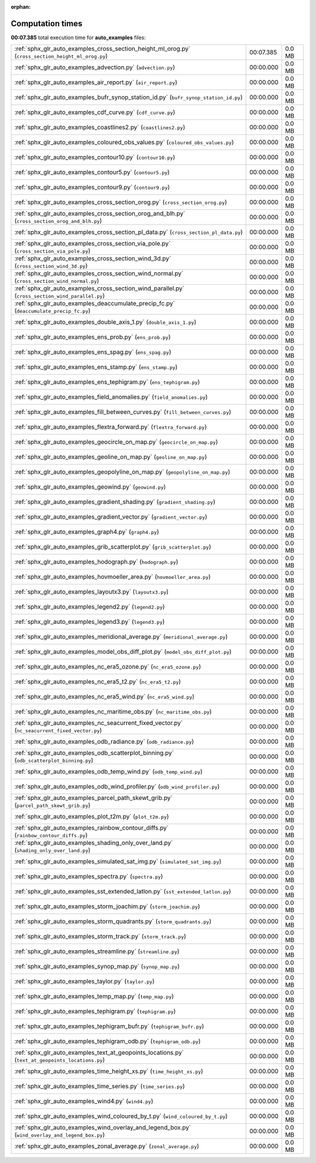 
:orphan:

.. _sphx_glr_auto_examples_sg_execution_times:

Computation times
=================
**00:07.385** total execution time for **auto_examples** files:

+-----------------------------------------------------------------------------------------------------+-----------+--------+
| :ref:`sphx_glr_auto_examples_cross_section_height_ml_orog.py` (``cross_section_height_ml_orog.py``) | 00:07.385 | 0.0 MB |
+-----------------------------------------------------------------------------------------------------+-----------+--------+
| :ref:`sphx_glr_auto_examples_advection.py` (``advection.py``)                                       | 00:00.000 | 0.0 MB |
+-----------------------------------------------------------------------------------------------------+-----------+--------+
| :ref:`sphx_glr_auto_examples_air_report.py` (``air_report.py``)                                     | 00:00.000 | 0.0 MB |
+-----------------------------------------------------------------------------------------------------+-----------+--------+
| :ref:`sphx_glr_auto_examples_bufr_synop_station_id.py` (``bufr_synop_station_id.py``)               | 00:00.000 | 0.0 MB |
+-----------------------------------------------------------------------------------------------------+-----------+--------+
| :ref:`sphx_glr_auto_examples_cdf_curve.py` (``cdf_curve.py``)                                       | 00:00.000 | 0.0 MB |
+-----------------------------------------------------------------------------------------------------+-----------+--------+
| :ref:`sphx_glr_auto_examples_coastlines2.py` (``coastlines2.py``)                                   | 00:00.000 | 0.0 MB |
+-----------------------------------------------------------------------------------------------------+-----------+--------+
| :ref:`sphx_glr_auto_examples_coloured_obs_values.py` (``coloured_obs_values.py``)                   | 00:00.000 | 0.0 MB |
+-----------------------------------------------------------------------------------------------------+-----------+--------+
| :ref:`sphx_glr_auto_examples_contour10.py` (``contour10.py``)                                       | 00:00.000 | 0.0 MB |
+-----------------------------------------------------------------------------------------------------+-----------+--------+
| :ref:`sphx_glr_auto_examples_contour5.py` (``contour5.py``)                                         | 00:00.000 | 0.0 MB |
+-----------------------------------------------------------------------------------------------------+-----------+--------+
| :ref:`sphx_glr_auto_examples_contour9.py` (``contour9.py``)                                         | 00:00.000 | 0.0 MB |
+-----------------------------------------------------------------------------------------------------+-----------+--------+
| :ref:`sphx_glr_auto_examples_cross_section_orog.py` (``cross_section_orog.py``)                     | 00:00.000 | 0.0 MB |
+-----------------------------------------------------------------------------------------------------+-----------+--------+
| :ref:`sphx_glr_auto_examples_cross_section_orog_and_blh.py` (``cross_section_orog_and_blh.py``)     | 00:00.000 | 0.0 MB |
+-----------------------------------------------------------------------------------------------------+-----------+--------+
| :ref:`sphx_glr_auto_examples_cross_section_pl_data.py` (``cross_section_pl_data.py``)               | 00:00.000 | 0.0 MB |
+-----------------------------------------------------------------------------------------------------+-----------+--------+
| :ref:`sphx_glr_auto_examples_cross_section_via_pole.py` (``cross_section_via_pole.py``)             | 00:00.000 | 0.0 MB |
+-----------------------------------------------------------------------------------------------------+-----------+--------+
| :ref:`sphx_glr_auto_examples_cross_section_wind_3d.py` (``cross_section_wind_3d.py``)               | 00:00.000 | 0.0 MB |
+-----------------------------------------------------------------------------------------------------+-----------+--------+
| :ref:`sphx_glr_auto_examples_cross_section_wind_normal.py` (``cross_section_wind_normal.py``)       | 00:00.000 | 0.0 MB |
+-----------------------------------------------------------------------------------------------------+-----------+--------+
| :ref:`sphx_glr_auto_examples_cross_section_wind_parallel.py` (``cross_section_wind_parallel.py``)   | 00:00.000 | 0.0 MB |
+-----------------------------------------------------------------------------------------------------+-----------+--------+
| :ref:`sphx_glr_auto_examples_deaccumulate_precip_fc.py` (``deaccumulate_precip_fc.py``)             | 00:00.000 | 0.0 MB |
+-----------------------------------------------------------------------------------------------------+-----------+--------+
| :ref:`sphx_glr_auto_examples_double_axis_1.py` (``double_axis_1.py``)                               | 00:00.000 | 0.0 MB |
+-----------------------------------------------------------------------------------------------------+-----------+--------+
| :ref:`sphx_glr_auto_examples_ens_prob.py` (``ens_prob.py``)                                         | 00:00.000 | 0.0 MB |
+-----------------------------------------------------------------------------------------------------+-----------+--------+
| :ref:`sphx_glr_auto_examples_ens_spag.py` (``ens_spag.py``)                                         | 00:00.000 | 0.0 MB |
+-----------------------------------------------------------------------------------------------------+-----------+--------+
| :ref:`sphx_glr_auto_examples_ens_stamp.py` (``ens_stamp.py``)                                       | 00:00.000 | 0.0 MB |
+-----------------------------------------------------------------------------------------------------+-----------+--------+
| :ref:`sphx_glr_auto_examples_ens_tephigram.py` (``ens_tephigram.py``)                               | 00:00.000 | 0.0 MB |
+-----------------------------------------------------------------------------------------------------+-----------+--------+
| :ref:`sphx_glr_auto_examples_field_anomalies.py` (``field_anomalies.py``)                           | 00:00.000 | 0.0 MB |
+-----------------------------------------------------------------------------------------------------+-----------+--------+
| :ref:`sphx_glr_auto_examples_fill_between_curves.py` (``fill_between_curves.py``)                   | 00:00.000 | 0.0 MB |
+-----------------------------------------------------------------------------------------------------+-----------+--------+
| :ref:`sphx_glr_auto_examples_flextra_forward.py` (``flextra_forward.py``)                           | 00:00.000 | 0.0 MB |
+-----------------------------------------------------------------------------------------------------+-----------+--------+
| :ref:`sphx_glr_auto_examples_geocircle_on_map.py` (``geocircle_on_map.py``)                         | 00:00.000 | 0.0 MB |
+-----------------------------------------------------------------------------------------------------+-----------+--------+
| :ref:`sphx_glr_auto_examples_geoline_on_map.py` (``geoline_on_map.py``)                             | 00:00.000 | 0.0 MB |
+-----------------------------------------------------------------------------------------------------+-----------+--------+
| :ref:`sphx_glr_auto_examples_geopolyline_on_map.py` (``geopolyline_on_map.py``)                     | 00:00.000 | 0.0 MB |
+-----------------------------------------------------------------------------------------------------+-----------+--------+
| :ref:`sphx_glr_auto_examples_geowind.py` (``geowind.py``)                                           | 00:00.000 | 0.0 MB |
+-----------------------------------------------------------------------------------------------------+-----------+--------+
| :ref:`sphx_glr_auto_examples_gradient_shading.py` (``gradient_shading.py``)                         | 00:00.000 | 0.0 MB |
+-----------------------------------------------------------------------------------------------------+-----------+--------+
| :ref:`sphx_glr_auto_examples_gradient_vector.py` (``gradient_vector.py``)                           | 00:00.000 | 0.0 MB |
+-----------------------------------------------------------------------------------------------------+-----------+--------+
| :ref:`sphx_glr_auto_examples_graph4.py` (``graph4.py``)                                             | 00:00.000 | 0.0 MB |
+-----------------------------------------------------------------------------------------------------+-----------+--------+
| :ref:`sphx_glr_auto_examples_grib_scatterplot.py` (``grib_scatterplot.py``)                         | 00:00.000 | 0.0 MB |
+-----------------------------------------------------------------------------------------------------+-----------+--------+
| :ref:`sphx_glr_auto_examples_hodograph.py` (``hodograph.py``)                                       | 00:00.000 | 0.0 MB |
+-----------------------------------------------------------------------------------------------------+-----------+--------+
| :ref:`sphx_glr_auto_examples_hovmoeller_area.py` (``hovmoeller_area.py``)                           | 00:00.000 | 0.0 MB |
+-----------------------------------------------------------------------------------------------------+-----------+--------+
| :ref:`sphx_glr_auto_examples_layoutx3.py` (``layoutx3.py``)                                         | 00:00.000 | 0.0 MB |
+-----------------------------------------------------------------------------------------------------+-----------+--------+
| :ref:`sphx_glr_auto_examples_legend2.py` (``legend2.py``)                                           | 00:00.000 | 0.0 MB |
+-----------------------------------------------------------------------------------------------------+-----------+--------+
| :ref:`sphx_glr_auto_examples_legend3.py` (``legend3.py``)                                           | 00:00.000 | 0.0 MB |
+-----------------------------------------------------------------------------------------------------+-----------+--------+
| :ref:`sphx_glr_auto_examples_meridional_average.py` (``meridional_average.py``)                     | 00:00.000 | 0.0 MB |
+-----------------------------------------------------------------------------------------------------+-----------+--------+
| :ref:`sphx_glr_auto_examples_model_obs_diff_plot.py` (``model_obs_diff_plot.py``)                   | 00:00.000 | 0.0 MB |
+-----------------------------------------------------------------------------------------------------+-----------+--------+
| :ref:`sphx_glr_auto_examples_nc_era5_ozone.py` (``nc_era5_ozone.py``)                               | 00:00.000 | 0.0 MB |
+-----------------------------------------------------------------------------------------------------+-----------+--------+
| :ref:`sphx_glr_auto_examples_nc_era5_t2.py` (``nc_era5_t2.py``)                                     | 00:00.000 | 0.0 MB |
+-----------------------------------------------------------------------------------------------------+-----------+--------+
| :ref:`sphx_glr_auto_examples_nc_era5_wind.py` (``nc_era5_wind.py``)                                 | 00:00.000 | 0.0 MB |
+-----------------------------------------------------------------------------------------------------+-----------+--------+
| :ref:`sphx_glr_auto_examples_nc_maritime_obs.py` (``nc_maritime_obs.py``)                           | 00:00.000 | 0.0 MB |
+-----------------------------------------------------------------------------------------------------+-----------+--------+
| :ref:`sphx_glr_auto_examples_nc_seacurrent_fixed_vector.py` (``nc_seacurrent_fixed_vector.py``)     | 00:00.000 | 0.0 MB |
+-----------------------------------------------------------------------------------------------------+-----------+--------+
| :ref:`sphx_glr_auto_examples_odb_radiance.py` (``odb_radiance.py``)                                 | 00:00.000 | 0.0 MB |
+-----------------------------------------------------------------------------------------------------+-----------+--------+
| :ref:`sphx_glr_auto_examples_odb_scatterplot_binning.py` (``odb_scatterplot_binning.py``)           | 00:00.000 | 0.0 MB |
+-----------------------------------------------------------------------------------------------------+-----------+--------+
| :ref:`sphx_glr_auto_examples_odb_temp_wind.py` (``odb_temp_wind.py``)                               | 00:00.000 | 0.0 MB |
+-----------------------------------------------------------------------------------------------------+-----------+--------+
| :ref:`sphx_glr_auto_examples_odb_wind_profiler.py` (``odb_wind_profiler.py``)                       | 00:00.000 | 0.0 MB |
+-----------------------------------------------------------------------------------------------------+-----------+--------+
| :ref:`sphx_glr_auto_examples_parcel_path_skewt_grib.py` (``parcel_path_skewt_grib.py``)             | 00:00.000 | 0.0 MB |
+-----------------------------------------------------------------------------------------------------+-----------+--------+
| :ref:`sphx_glr_auto_examples_plot_t2m.py` (``plot_t2m.py``)                                         | 00:00.000 | 0.0 MB |
+-----------------------------------------------------------------------------------------------------+-----------+--------+
| :ref:`sphx_glr_auto_examples_rainbow_contour_diffs.py` (``rainbow_contour_diffs.py``)               | 00:00.000 | 0.0 MB |
+-----------------------------------------------------------------------------------------------------+-----------+--------+
| :ref:`sphx_glr_auto_examples_shading_only_over_land.py` (``shading_only_over_land.py``)             | 00:00.000 | 0.0 MB |
+-----------------------------------------------------------------------------------------------------+-----------+--------+
| :ref:`sphx_glr_auto_examples_simulated_sat_img.py` (``simulated_sat_img.py``)                       | 00:00.000 | 0.0 MB |
+-----------------------------------------------------------------------------------------------------+-----------+--------+
| :ref:`sphx_glr_auto_examples_spectra.py` (``spectra.py``)                                           | 00:00.000 | 0.0 MB |
+-----------------------------------------------------------------------------------------------------+-----------+--------+
| :ref:`sphx_glr_auto_examples_sst_extended_latlon.py` (``sst_extended_latlon.py``)                   | 00:00.000 | 0.0 MB |
+-----------------------------------------------------------------------------------------------------+-----------+--------+
| :ref:`sphx_glr_auto_examples_storm_joachim.py` (``storm_joachim.py``)                               | 00:00.000 | 0.0 MB |
+-----------------------------------------------------------------------------------------------------+-----------+--------+
| :ref:`sphx_glr_auto_examples_storm_quadrants.py` (``storm_quadrants.py``)                           | 00:00.000 | 0.0 MB |
+-----------------------------------------------------------------------------------------------------+-----------+--------+
| :ref:`sphx_glr_auto_examples_storm_track.py` (``storm_track.py``)                                   | 00:00.000 | 0.0 MB |
+-----------------------------------------------------------------------------------------------------+-----------+--------+
| :ref:`sphx_glr_auto_examples_streamline.py` (``streamline.py``)                                     | 00:00.000 | 0.0 MB |
+-----------------------------------------------------------------------------------------------------+-----------+--------+
| :ref:`sphx_glr_auto_examples_synop_map.py` (``synop_map.py``)                                       | 00:00.000 | 0.0 MB |
+-----------------------------------------------------------------------------------------------------+-----------+--------+
| :ref:`sphx_glr_auto_examples_taylor.py` (``taylor.py``)                                             | 00:00.000 | 0.0 MB |
+-----------------------------------------------------------------------------------------------------+-----------+--------+
| :ref:`sphx_glr_auto_examples_temp_map.py` (``temp_map.py``)                                         | 00:00.000 | 0.0 MB |
+-----------------------------------------------------------------------------------------------------+-----------+--------+
| :ref:`sphx_glr_auto_examples_tephigram.py` (``tephigram.py``)                                       | 00:00.000 | 0.0 MB |
+-----------------------------------------------------------------------------------------------------+-----------+--------+
| :ref:`sphx_glr_auto_examples_tephigram_bufr.py` (``tephigram_bufr.py``)                             | 00:00.000 | 0.0 MB |
+-----------------------------------------------------------------------------------------------------+-----------+--------+
| :ref:`sphx_glr_auto_examples_tephigram_odb.py` (``tephigram_odb.py``)                               | 00:00.000 | 0.0 MB |
+-----------------------------------------------------------------------------------------------------+-----------+--------+
| :ref:`sphx_glr_auto_examples_text_at_geopoints_locations.py` (``text_at_geopoints_locations.py``)   | 00:00.000 | 0.0 MB |
+-----------------------------------------------------------------------------------------------------+-----------+--------+
| :ref:`sphx_glr_auto_examples_time_height_xs.py` (``time_height_xs.py``)                             | 00:00.000 | 0.0 MB |
+-----------------------------------------------------------------------------------------------------+-----------+--------+
| :ref:`sphx_glr_auto_examples_time_series.py` (``time_series.py``)                                   | 00:00.000 | 0.0 MB |
+-----------------------------------------------------------------------------------------------------+-----------+--------+
| :ref:`sphx_glr_auto_examples_wind4.py` (``wind4.py``)                                               | 00:00.000 | 0.0 MB |
+-----------------------------------------------------------------------------------------------------+-----------+--------+
| :ref:`sphx_glr_auto_examples_wind_coloured_by_t.py` (``wind_coloured_by_t.py``)                     | 00:00.000 | 0.0 MB |
+-----------------------------------------------------------------------------------------------------+-----------+--------+
| :ref:`sphx_glr_auto_examples_wind_overlay_and_legend_box.py` (``wind_overlay_and_legend_box.py``)   | 00:00.000 | 0.0 MB |
+-----------------------------------------------------------------------------------------------------+-----------+--------+
| :ref:`sphx_glr_auto_examples_zonal_average.py` (``zonal_average.py``)                               | 00:00.000 | 0.0 MB |
+-----------------------------------------------------------------------------------------------------+-----------+--------+
